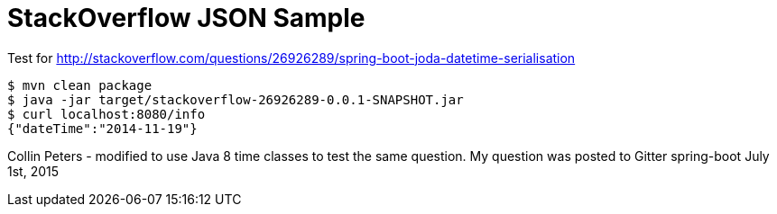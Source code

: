 = StackOverflow JSON Sample

Test for http://stackoverflow.com/questions/26926289/spring-boot-joda-datetime-serialisation

[indent=0,subs="attributes"]
----
	$ mvn clean package
	$ java -jar target/stackoverflow-26926289-0.0.1-SNAPSHOT.jar
	$ curl localhost:8080/info                                                                                                                                                                                                                 ✱
	{"dateTime":"2014-11-19"}
----

Collin Peters - modified to use Java 8 time classes to test the same question. My question was posted to Gitter spring-boot July 1st, 2015
